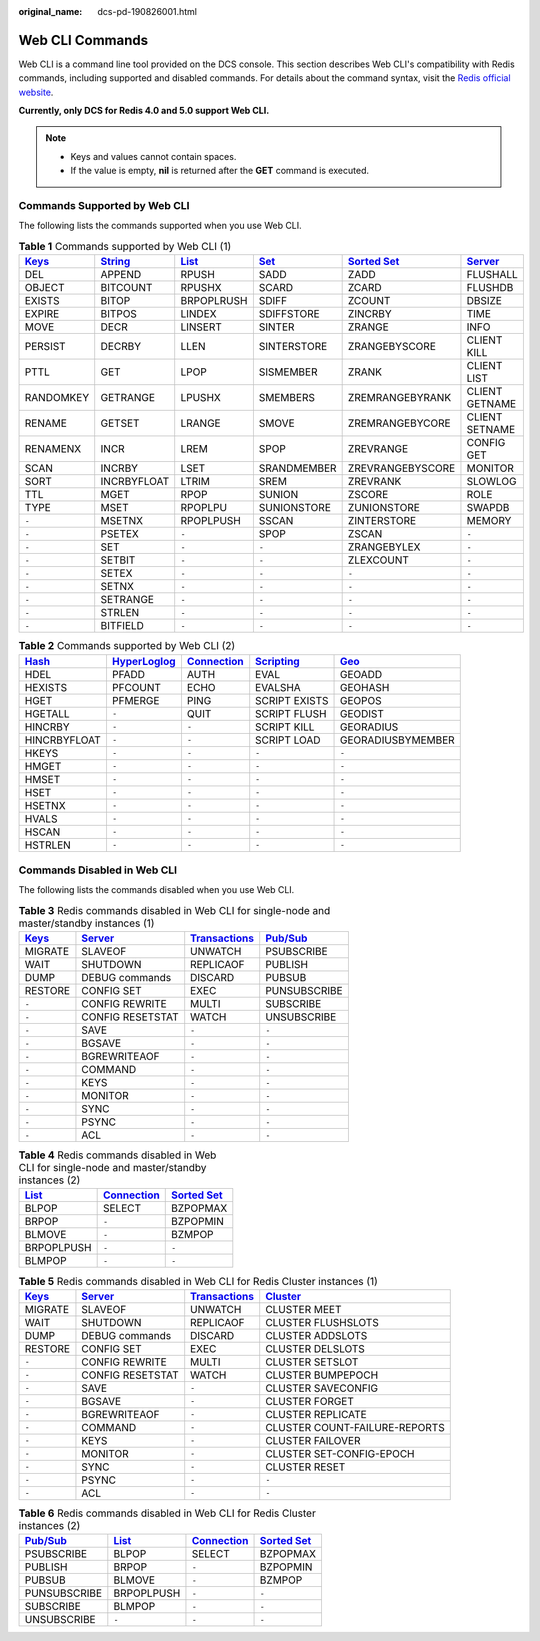 :original_name: dcs-pd-190826001.html

.. _dcs-pd-190826001:

Web CLI Commands
================

Web CLI is a command line tool provided on the DCS console. This section describes Web CLI's compatibility with Redis commands, including supported and disabled commands. For details about the command syntax, visit the `Redis official website <https://redis.io/commands>`__.

**Currently, only DCS for Redis 4.0 and 5.0 support Web CLI.**

.. note::

   -  Keys and values cannot contain spaces.
   -  If the value is empty, **nil** is returned after the **GET** command is executed.

Commands Supported by Web CLI
-----------------------------

The following lists the commands supported when you use Web CLI.

.. table:: **Table 1** Commands supported by Web CLI (1)

   +----------------------------------------------+-----------------------------------------------+-------------------------------------------+-----------------------------------------+-------------------------------------------------------+-----------------------------------------------+
   | `Keys <https://redis.io/commands#generic>`__ | `String <https://redis.io/commands#string>`__ | `List <https://redis.io/commands#list>`__ | `Set <https://redis.io/commands#set>`__ | `Sorted Set <https://redis.io/commands#sorted_set>`__ | `Server <https://redis.io/commands#server>`__ |
   +==============================================+===============================================+===========================================+=========================================+=======================================================+===============================================+
   | DEL                                          | APPEND                                        | RPUSH                                     | SADD                                    | ZADD                                                  | FLUSHALL                                      |
   +----------------------------------------------+-----------------------------------------------+-------------------------------------------+-----------------------------------------+-------------------------------------------------------+-----------------------------------------------+
   | OBJECT                                       | BITCOUNT                                      | RPUSHX                                    | SCARD                                   | ZCARD                                                 | FLUSHDB                                       |
   +----------------------------------------------+-----------------------------------------------+-------------------------------------------+-----------------------------------------+-------------------------------------------------------+-----------------------------------------------+
   | EXISTS                                       | BITOP                                         | BRPOPLRUSH                                | SDIFF                                   | ZCOUNT                                                | DBSIZE                                        |
   +----------------------------------------------+-----------------------------------------------+-------------------------------------------+-----------------------------------------+-------------------------------------------------------+-----------------------------------------------+
   | EXPIRE                                       | BITPOS                                        | LINDEX                                    | SDIFFSTORE                              | ZINCRBY                                               | TIME                                          |
   +----------------------------------------------+-----------------------------------------------+-------------------------------------------+-----------------------------------------+-------------------------------------------------------+-----------------------------------------------+
   | MOVE                                         | DECR                                          | LINSERT                                   | SINTER                                  | ZRANGE                                                | INFO                                          |
   +----------------------------------------------+-----------------------------------------------+-------------------------------------------+-----------------------------------------+-------------------------------------------------------+-----------------------------------------------+
   | PERSIST                                      | DECRBY                                        | LLEN                                      | SINTERSTORE                             | ZRANGEBYSCORE                                         | CLIENT KILL                                   |
   +----------------------------------------------+-----------------------------------------------+-------------------------------------------+-----------------------------------------+-------------------------------------------------------+-----------------------------------------------+
   | PTTL                                         | GET                                           | LPOP                                      | SISMEMBER                               | ZRANK                                                 | CLIENT LIST                                   |
   +----------------------------------------------+-----------------------------------------------+-------------------------------------------+-----------------------------------------+-------------------------------------------------------+-----------------------------------------------+
   | RANDOMKEY                                    | GETRANGE                                      | LPUSHX                                    | SMEMBERS                                | ZREMRANGEBYRANK                                       | CLIENT GETNAME                                |
   +----------------------------------------------+-----------------------------------------------+-------------------------------------------+-----------------------------------------+-------------------------------------------------------+-----------------------------------------------+
   | RENAME                                       | GETSET                                        | LRANGE                                    | SMOVE                                   | ZREMRANGEBYCORE                                       | CLIENT SETNAME                                |
   +----------------------------------------------+-----------------------------------------------+-------------------------------------------+-----------------------------------------+-------------------------------------------------------+-----------------------------------------------+
   | RENAMENX                                     | INCR                                          | LREM                                      | SPOP                                    | ZREVRANGE                                             | CONFIG GET                                    |
   +----------------------------------------------+-----------------------------------------------+-------------------------------------------+-----------------------------------------+-------------------------------------------------------+-----------------------------------------------+
   | SCAN                                         | INCRBY                                        | LSET                                      | SRANDMEMBER                             | ZREVRANGEBYSCORE                                      | MONITOR                                       |
   +----------------------------------------------+-----------------------------------------------+-------------------------------------------+-----------------------------------------+-------------------------------------------------------+-----------------------------------------------+
   | SORT                                         | INCRBYFLOAT                                   | LTRIM                                     | SREM                                    | ZREVRANK                                              | SLOWLOG                                       |
   +----------------------------------------------+-----------------------------------------------+-------------------------------------------+-----------------------------------------+-------------------------------------------------------+-----------------------------------------------+
   | TTL                                          | MGET                                          | RPOP                                      | SUNION                                  | ZSCORE                                                | ROLE                                          |
   +----------------------------------------------+-----------------------------------------------+-------------------------------------------+-----------------------------------------+-------------------------------------------------------+-----------------------------------------------+
   | TYPE                                         | MSET                                          | RPOPLPU                                   | SUNIONSTORE                             | ZUNIONSTORE                                           | SWAPDB                                        |
   +----------------------------------------------+-----------------------------------------------+-------------------------------------------+-----------------------------------------+-------------------------------------------------------+-----------------------------------------------+
   | ``-``                                        | MSETNX                                        | RPOPLPUSH                                 | SSCAN                                   | ZINTERSTORE                                           | MEMORY                                        |
   +----------------------------------------------+-----------------------------------------------+-------------------------------------------+-----------------------------------------+-------------------------------------------------------+-----------------------------------------------+
   | ``-``                                        | PSETEX                                        | ``-``                                     | SPOP                                    | ZSCAN                                                 | ``-``                                         |
   +----------------------------------------------+-----------------------------------------------+-------------------------------------------+-----------------------------------------+-------------------------------------------------------+-----------------------------------------------+
   | ``-``                                        | SET                                           | ``-``                                     | ``-``                                   | ZRANGEBYLEX                                           | ``-``                                         |
   +----------------------------------------------+-----------------------------------------------+-------------------------------------------+-----------------------------------------+-------------------------------------------------------+-----------------------------------------------+
   | ``-``                                        | SETBIT                                        | ``-``                                     | ``-``                                   | ZLEXCOUNT                                             | ``-``                                         |
   +----------------------------------------------+-----------------------------------------------+-------------------------------------------+-----------------------------------------+-------------------------------------------------------+-----------------------------------------------+
   | ``-``                                        | SETEX                                         | ``-``                                     | ``-``                                   | ``-``                                                 | ``-``                                         |
   +----------------------------------------------+-----------------------------------------------+-------------------------------------------+-----------------------------------------+-------------------------------------------------------+-----------------------------------------------+
   | ``-``                                        | SETNX                                         | ``-``                                     | ``-``                                   | ``-``                                                 | ``-``                                         |
   +----------------------------------------------+-----------------------------------------------+-------------------------------------------+-----------------------------------------+-------------------------------------------------------+-----------------------------------------------+
   | ``-``                                        | SETRANGE                                      | ``-``                                     | ``-``                                   | ``-``                                                 | ``-``                                         |
   +----------------------------------------------+-----------------------------------------------+-------------------------------------------+-----------------------------------------+-------------------------------------------------------+-----------------------------------------------+
   | ``-``                                        | STRLEN                                        | ``-``                                     | ``-``                                   | ``-``                                                 | ``-``                                         |
   +----------------------------------------------+-----------------------------------------------+-------------------------------------------+-----------------------------------------+-------------------------------------------------------+-----------------------------------------------+
   | ``-``                                        | BITFIELD                                      | ``-``                                     | ``-``                                   | ``-``                                                 | ``-``                                         |
   +----------------------------------------------+-----------------------------------------------+-------------------------------------------+-----------------------------------------+-------------------------------------------------------+-----------------------------------------------+

.. table:: **Table 2** Commands supported by Web CLI (2)

   +-------------------------------------------+---------------------------------------------------------+-------------------------------------------------------+-----------------------------------------------------+-----------------------------------------+
   | `Hash <https://redis.io/commands#hash>`__ | `HyperLoglog <https://redis.io/commands#hyperloglog>`__ | `Connection <https://redis.io/commands#connection>`__ | `Scripting <https://redis.io/commands#scripting>`__ | `Geo <https://redis.io/commands#geo>`__ |
   +===========================================+=========================================================+=======================================================+=====================================================+=========================================+
   | HDEL                                      | PFADD                                                   | AUTH                                                  | EVAL                                                | GEOADD                                  |
   +-------------------------------------------+---------------------------------------------------------+-------------------------------------------------------+-----------------------------------------------------+-----------------------------------------+
   | HEXISTS                                   | PFCOUNT                                                 | ECHO                                                  | EVALSHA                                             | GEOHASH                                 |
   +-------------------------------------------+---------------------------------------------------------+-------------------------------------------------------+-----------------------------------------------------+-----------------------------------------+
   | HGET                                      | PFMERGE                                                 | PING                                                  | SCRIPT EXISTS                                       | GEOPOS                                  |
   +-------------------------------------------+---------------------------------------------------------+-------------------------------------------------------+-----------------------------------------------------+-----------------------------------------+
   | HGETALL                                   | ``-``                                                   | QUIT                                                  | SCRIPT FLUSH                                        | GEODIST                                 |
   +-------------------------------------------+---------------------------------------------------------+-------------------------------------------------------+-----------------------------------------------------+-----------------------------------------+
   | HINCRBY                                   | ``-``                                                   | ``-``                                                 | SCRIPT KILL                                         | GEORADIUS                               |
   +-------------------------------------------+---------------------------------------------------------+-------------------------------------------------------+-----------------------------------------------------+-----------------------------------------+
   | HINCRBYFLOAT                              | ``-``                                                   | ``-``                                                 | SCRIPT LOAD                                         | GEORADIUSBYMEMBER                       |
   +-------------------------------------------+---------------------------------------------------------+-------------------------------------------------------+-----------------------------------------------------+-----------------------------------------+
   | HKEYS                                     | ``-``                                                   | ``-``                                                 | ``-``                                               | ``-``                                   |
   +-------------------------------------------+---------------------------------------------------------+-------------------------------------------------------+-----------------------------------------------------+-----------------------------------------+
   | HMGET                                     | ``-``                                                   | ``-``                                                 | ``-``                                               | ``-``                                   |
   +-------------------------------------------+---------------------------------------------------------+-------------------------------------------------------+-----------------------------------------------------+-----------------------------------------+
   | HMSET                                     | ``-``                                                   | ``-``                                                 | ``-``                                               | ``-``                                   |
   +-------------------------------------------+---------------------------------------------------------+-------------------------------------------------------+-----------------------------------------------------+-----------------------------------------+
   | HSET                                      | ``-``                                                   | ``-``                                                 | ``-``                                               | ``-``                                   |
   +-------------------------------------------+---------------------------------------------------------+-------------------------------------------------------+-----------------------------------------------------+-----------------------------------------+
   | HSETNX                                    | ``-``                                                   | ``-``                                                 | ``-``                                               | ``-``                                   |
   +-------------------------------------------+---------------------------------------------------------+-------------------------------------------------------+-----------------------------------------------------+-----------------------------------------+
   | HVALS                                     | ``-``                                                   | ``-``                                                 | ``-``                                               | ``-``                                   |
   +-------------------------------------------+---------------------------------------------------------+-------------------------------------------------------+-----------------------------------------------------+-----------------------------------------+
   | HSCAN                                     | ``-``                                                   | ``-``                                                 | ``-``                                               | ``-``                                   |
   +-------------------------------------------+---------------------------------------------------------+-------------------------------------------------------+-----------------------------------------------------+-----------------------------------------+
   | HSTRLEN                                   | ``-``                                                   | ``-``                                                 | ``-``                                               | ``-``                                   |
   +-------------------------------------------+---------------------------------------------------------+-------------------------------------------------------+-----------------------------------------------------+-----------------------------------------+

Commands Disabled in Web CLI
----------------------------

The following lists the commands disabled when you use Web CLI.

.. table:: **Table 3** Redis commands disabled in Web CLI for single-node and master/standby instances (1)

   +----------------------------------------------+-----------------------------------------------+-----------------------------------------------------------+------------------------------------------------+
   | `Keys <https://redis.io/commands#generic>`__ | `Server <https://redis.io/commands#server>`__ | `Transactions <https://redis.io/commands#transactions>`__ | `Pub/Sub <https://redis.io/commands#pubsub>`__ |
   +==============================================+===============================================+===========================================================+================================================+
   | MIGRATE                                      | SLAVEOF                                       | UNWATCH                                                   | PSUBSCRIBE                                     |
   +----------------------------------------------+-----------------------------------------------+-----------------------------------------------------------+------------------------------------------------+
   | WAIT                                         | SHUTDOWN                                      | REPLICAOF                                                 | PUBLISH                                        |
   +----------------------------------------------+-----------------------------------------------+-----------------------------------------------------------+------------------------------------------------+
   | DUMP                                         | DEBUG commands                                | DISCARD                                                   | PUBSUB                                         |
   +----------------------------------------------+-----------------------------------------------+-----------------------------------------------------------+------------------------------------------------+
   | RESTORE                                      | CONFIG SET                                    | EXEC                                                      | PUNSUBSCRIBE                                   |
   +----------------------------------------------+-----------------------------------------------+-----------------------------------------------------------+------------------------------------------------+
   | ``-``                                        | CONFIG REWRITE                                | MULTI                                                     | SUBSCRIBE                                      |
   +----------------------------------------------+-----------------------------------------------+-----------------------------------------------------------+------------------------------------------------+
   | ``-``                                        | CONFIG RESETSTAT                              | WATCH                                                     | UNSUBSCRIBE                                    |
   +----------------------------------------------+-----------------------------------------------+-----------------------------------------------------------+------------------------------------------------+
   | ``-``                                        | SAVE                                          | ``-``                                                     | ``-``                                          |
   +----------------------------------------------+-----------------------------------------------+-----------------------------------------------------------+------------------------------------------------+
   | ``-``                                        | BGSAVE                                        | ``-``                                                     | ``-``                                          |
   +----------------------------------------------+-----------------------------------------------+-----------------------------------------------------------+------------------------------------------------+
   | ``-``                                        | BGREWRITEAOF                                  | ``-``                                                     | ``-``                                          |
   +----------------------------------------------+-----------------------------------------------+-----------------------------------------------------------+------------------------------------------------+
   | ``-``                                        | COMMAND                                       | ``-``                                                     | ``-``                                          |
   +----------------------------------------------+-----------------------------------------------+-----------------------------------------------------------+------------------------------------------------+
   | ``-``                                        | KEYS                                          | ``-``                                                     | ``-``                                          |
   +----------------------------------------------+-----------------------------------------------+-----------------------------------------------------------+------------------------------------------------+
   | ``-``                                        | MONITOR                                       | ``-``                                                     | ``-``                                          |
   +----------------------------------------------+-----------------------------------------------+-----------------------------------------------------------+------------------------------------------------+
   | ``-``                                        | SYNC                                          | ``-``                                                     | ``-``                                          |
   +----------------------------------------------+-----------------------------------------------+-----------------------------------------------------------+------------------------------------------------+
   | ``-``                                        | PSYNC                                         | ``-``                                                     | ``-``                                          |
   +----------------------------------------------+-----------------------------------------------+-----------------------------------------------------------+------------------------------------------------+
   | ``-``                                        | ACL                                           | ``-``                                                     | ``-``                                          |
   +----------------------------------------------+-----------------------------------------------+-----------------------------------------------------------+------------------------------------------------+

.. table:: **Table 4** Redis commands disabled in Web CLI for single-node and master/standby instances (2)

   +-------------------------------------------+-------------------------------------------------------+-------------------------------------------------------+
   | `List <https://redis.io/commands#list>`__ | `Connection <https://redis.io/commands#connection>`__ | `Sorted Set <https://redis.io/commands#sorted_set>`__ |
   +===========================================+=======================================================+=======================================================+
   | BLPOP                                     | SELECT                                                | BZPOPMAX                                              |
   +-------------------------------------------+-------------------------------------------------------+-------------------------------------------------------+
   | BRPOP                                     | ``-``                                                 | BZPOPMIN                                              |
   +-------------------------------------------+-------------------------------------------------------+-------------------------------------------------------+
   | BLMOVE                                    | ``-``                                                 | BZMPOP                                                |
   +-------------------------------------------+-------------------------------------------------------+-------------------------------------------------------+
   | BRPOPLPUSH                                | ``-``                                                 | ``-``                                                 |
   +-------------------------------------------+-------------------------------------------------------+-------------------------------------------------------+
   | BLMPOP                                    | ``-``                                                 | ``-``                                                 |
   +-------------------------------------------+-------------------------------------------------------+-------------------------------------------------------+

.. table:: **Table 5** Redis commands disabled in Web CLI for Redis Cluster instances (1)

   +----------------------------------------------+-----------------------------------------------+-----------------------------------------------------------+-------------------------------------------------+
   | `Keys <https://redis.io/commands#generic>`__ | `Server <https://redis.io/commands#server>`__ | `Transactions <https://redis.io/commands#transactions>`__ | `Cluster <https://redis.io/commands#cluster>`__ |
   +==============================================+===============================================+===========================================================+=================================================+
   | MIGRATE                                      | SLAVEOF                                       | UNWATCH                                                   | CLUSTER MEET                                    |
   +----------------------------------------------+-----------------------------------------------+-----------------------------------------------------------+-------------------------------------------------+
   | WAIT                                         | SHUTDOWN                                      | REPLICAOF                                                 | CLUSTER FLUSHSLOTS                              |
   +----------------------------------------------+-----------------------------------------------+-----------------------------------------------------------+-------------------------------------------------+
   | DUMP                                         | DEBUG commands                                | DISCARD                                                   | CLUSTER ADDSLOTS                                |
   +----------------------------------------------+-----------------------------------------------+-----------------------------------------------------------+-------------------------------------------------+
   | RESTORE                                      | CONFIG SET                                    | EXEC                                                      | CLUSTER DELSLOTS                                |
   +----------------------------------------------+-----------------------------------------------+-----------------------------------------------------------+-------------------------------------------------+
   | ``-``                                        | CONFIG REWRITE                                | MULTI                                                     | CLUSTER SETSLOT                                 |
   +----------------------------------------------+-----------------------------------------------+-----------------------------------------------------------+-------------------------------------------------+
   | ``-``                                        | CONFIG RESETSTAT                              | WATCH                                                     | CLUSTER BUMPEPOCH                               |
   +----------------------------------------------+-----------------------------------------------+-----------------------------------------------------------+-------------------------------------------------+
   | ``-``                                        | SAVE                                          | ``-``                                                     | CLUSTER SAVECONFIG                              |
   +----------------------------------------------+-----------------------------------------------+-----------------------------------------------------------+-------------------------------------------------+
   | ``-``                                        | BGSAVE                                        | ``-``                                                     | CLUSTER FORGET                                  |
   +----------------------------------------------+-----------------------------------------------+-----------------------------------------------------------+-------------------------------------------------+
   | ``-``                                        | BGREWRITEAOF                                  | ``-``                                                     | CLUSTER REPLICATE                               |
   +----------------------------------------------+-----------------------------------------------+-----------------------------------------------------------+-------------------------------------------------+
   | ``-``                                        | COMMAND                                       | ``-``                                                     | CLUSTER COUNT-FAILURE-REPORTS                   |
   +----------------------------------------------+-----------------------------------------------+-----------------------------------------------------------+-------------------------------------------------+
   | ``-``                                        | KEYS                                          | ``-``                                                     | CLUSTER FAILOVER                                |
   +----------------------------------------------+-----------------------------------------------+-----------------------------------------------------------+-------------------------------------------------+
   | ``-``                                        | MONITOR                                       | ``-``                                                     | CLUSTER SET-CONFIG-EPOCH                        |
   +----------------------------------------------+-----------------------------------------------+-----------------------------------------------------------+-------------------------------------------------+
   | ``-``                                        | SYNC                                          | ``-``                                                     | CLUSTER RESET                                   |
   +----------------------------------------------+-----------------------------------------------+-----------------------------------------------------------+-------------------------------------------------+
   | ``-``                                        | PSYNC                                         | ``-``                                                     | ``-``                                           |
   +----------------------------------------------+-----------------------------------------------+-----------------------------------------------------------+-------------------------------------------------+
   | ``-``                                        | ACL                                           | ``-``                                                     | ``-``                                           |
   +----------------------------------------------+-----------------------------------------------+-----------------------------------------------------------+-------------------------------------------------+

.. table:: **Table 6** Redis commands disabled in Web CLI for Redis Cluster instances (2)

   +------------------------------------------------+-------------------------------------------+-------------------------------------------------------+-------------------------------------------------------+
   | `Pub/Sub <https://redis.io/commands#pubsub>`__ | `List <https://redis.io/commands#list>`__ | `Connection <https://redis.io/commands#connection>`__ | `Sorted Set <https://redis.io/commands#sorted_set>`__ |
   +================================================+===========================================+=======================================================+=======================================================+
   | PSUBSCRIBE                                     | BLPOP                                     | SELECT                                                | BZPOPMAX                                              |
   +------------------------------------------------+-------------------------------------------+-------------------------------------------------------+-------------------------------------------------------+
   | PUBLISH                                        | BRPOP                                     | ``-``                                                 | BZPOPMIN                                              |
   +------------------------------------------------+-------------------------------------------+-------------------------------------------------------+-------------------------------------------------------+
   | PUBSUB                                         | BLMOVE                                    | ``-``                                                 | BZMPOP                                                |
   +------------------------------------------------+-------------------------------------------+-------------------------------------------------------+-------------------------------------------------------+
   | PUNSUBSCRIBE                                   | BRPOPLPUSH                                | ``-``                                                 | ``-``                                                 |
   +------------------------------------------------+-------------------------------------------+-------------------------------------------------------+-------------------------------------------------------+
   | SUBSCRIBE                                      | BLMPOP                                    | ``-``                                                 | ``-``                                                 |
   +------------------------------------------------+-------------------------------------------+-------------------------------------------------------+-------------------------------------------------------+
   | UNSUBSCRIBE                                    | ``-``                                     | ``-``                                                 | ``-``                                                 |
   +------------------------------------------------+-------------------------------------------+-------------------------------------------------------+-------------------------------------------------------+
